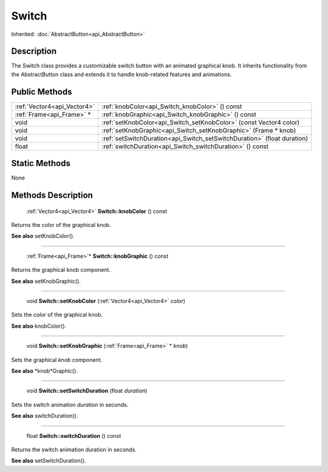 .. _api_Switch:

Switch
======

Inherited: :doc:`AbstractButton<api_AbstractButton>`

.. _api_Switch_description:

Description
-----------

The Switch class provides a customizable switch button with an animated graphical knob. It inherits functionality from the AbstractButton class and extends it to handle knob-related features and animations.



.. _api_Switch_public:

Public Methods
--------------

+------------------------------+--------------------------------------------------------------------------+
|  :ref:`Vector4<api_Vector4>` | :ref:`knobColor<api_Switch_knobColor>` () const                          |
+------------------------------+--------------------------------------------------------------------------+
|    :ref:`Frame<api_Frame>` * | :ref:`knobGraphic<api_Switch_knobGraphic>` () const                      |
+------------------------------+--------------------------------------------------------------------------+
|                         void | :ref:`setKnobColor<api_Switch_setKnobColor>` (const Vector4  color)      |
+------------------------------+--------------------------------------------------------------------------+
|                         void | :ref:`setKnobGraphic<api_Switch_setKnobGraphic>` (Frame * knob)          |
+------------------------------+--------------------------------------------------------------------------+
|                         void | :ref:`setSwitchDuration<api_Switch_setSwitchDuration>` (float  duration) |
+------------------------------+--------------------------------------------------------------------------+
|                        float | :ref:`switchDuration<api_Switch_switchDuration>` () const                |
+------------------------------+--------------------------------------------------------------------------+



.. _api_Switch_static:

Static Methods
--------------

None

.. _api_Switch_methods:

Methods Description
-------------------

.. _api_Switch_knobColor:

 :ref:`Vector4<api_Vector4>` **Switch::knobColor** () const

Returns the color of the graphical knob.

**See also** setKnobColor().

----

.. _api_Switch_knobGraphic:

 :ref:`Frame<api_Frame>`* **Switch::knobGraphic** () const

Returns the graphical knob component.

**See also** setKnobGraphic().

----

.. _api_Switch_setKnobColor:

 void **Switch::setKnobColor** (:ref:`Vector4<api_Vector4>`  *color*)

Sets the *color* of the graphical knob.

**See also** knobColor().

----

.. _api_Switch_setKnobGraphic:

 void **Switch::setKnobGraphic** (:ref:`Frame<api_Frame>` * *knob*)

Sets the graphical *knob* component.

**See also** *knob*Graphic().

----

.. _api_Switch_setSwitchDuration:

 void **Switch::setSwitchDuration** (float  *duration*)

Sets the switch animation *duration* in seconds.

**See also** switchDuration().

----

.. _api_Switch_switchDuration:

 float **Switch::switchDuration** () const

Returns the switch animation duration in seconds.

**See also** setSwitchDuration().


